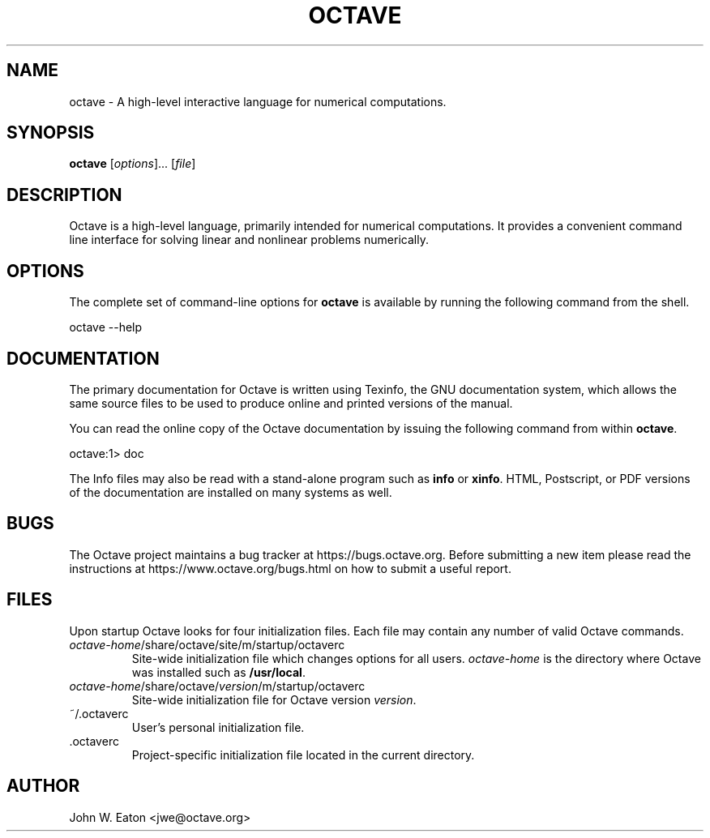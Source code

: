 .\" --------------------------------------------------------------------
.\"
.\" Copyright (C) 1996-2021 The Octave Project Developers
.\"
.\" See the file COPYRIGHT.md in the top-level directory of this
.\" or <https://octave.org/copyright/>.
.\"
.\" This file is part of Octave.
.\"
.\" Octave is free software: you can redistribute it and/or modify it
.\" under the terms of the GNU General Public License as published by
.\" the Free Software Foundation, either version 3 of the License, or
.\" (at your option) any later version.
.\"
.\" Octave is distributed in the hope that it will be useful, but
.\" WITHOUT ANY WARRANTY; without even the implied warranty of
.\" MERCHANTABILITY or FITNESS FOR A PARTICULAR PURPOSE.  See the
.\" GNU General Public License for more details.
.\"
.\" You should have received a copy of the GNU General Public License
.\" along with Octave; see the file COPYING.  If not, see
.\" <https://www.gnu.org/licenses/>.
.\"
.\" --------------------------------------------------------------------
.\"
.de Vb \" (V)erbatim (b)egin.  Use fixed width font and no justification
.ft CW
.nf
..
.de Ve \" (V)erbatim (e)nd.  Return to regular font and justification
.ft R
.fi
..
.\" --------------------------------------------------------------------
.TH OCTAVE 1 "19 October 2012" "GNU Octave"
.SH NAME
octave \- A high-level interactive language for numerical computations.
.SH SYNOPSIS
\fBoctave\fP [\fIoptions\fP]... [\fIfile\fP]
.SH DESCRIPTION
Octave is a high-level language, primarily intended for numerical
computations.  It provides a convenient command line interface for
solving linear and nonlinear problems numerically.
.SH OPTIONS
The complete set of command-line options for \fBoctave\fP is available by
running the following command from the shell.
.Vb

    octave \-\-help
.Ve
.SH DOCUMENTATION
The primary documentation for Octave is written using Texinfo, the GNU
documentation system, which allows the same source files to be used to
produce online and printed versions of the manual.
.PP
You can read the online copy of the Octave documentation by issuing
the following command from within \fBoctave\fP.
.Vb

    octave:1> doc

.Ve
The Info files may also be read with a stand-alone program such as
\fBinfo\fP or \fBxinfo\fP.  HTML, Postscript, or PDF versions of the
documentation are installed on many systems as well.
.SH BUGS
The Octave project maintains a bug tracker at https://bugs.octave.org.
Before submitting a new item please read the instructions at
https://www.octave.org/bugs.html on how to submit a useful report.
.SH FILES
Upon startup Octave looks for four initialization files.  Each file
may contain any number of valid Octave commands.
.TP
\fIoctave-home\fP/share/octave/site/m/startup/octaverc
Site-wide initialization file which changes options for all users.
\fIoctave-home\fP is the directory where Octave was installed such as
\fB/usr/local\fP.
.TP
\fIoctave-home\fP/share/octave/\fIversion\fP/m/startup/octaverc
Site-wide initialization file for Octave version \fIversion\fP.
.TP
~/.octaverc
User's personal initialization file.
.TP
\&\.octaverc
Project-specific initialization file located in the current directory.
.SH AUTHOR
John W. Eaton <jwe@octave.org>
